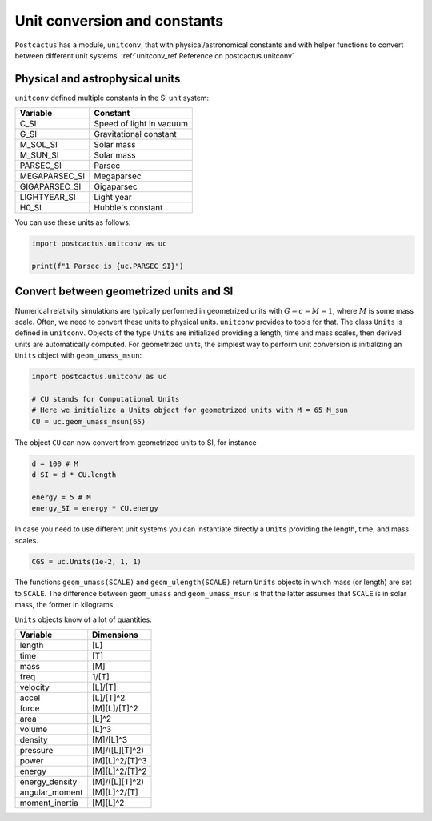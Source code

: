 Unit conversion and constants
=============================

``Postcactus`` has a module, ``unitconv``, that with physical/astronomical
constants and with helper functions to convert between different unit systems.
:ref:`unitconv_ref:Reference on postcactus.unitconv`

Physical and astrophysical units
--------------------------------

``unitconv`` defined multiple constants in the SI unit system:

+---------------+---------------------------+
|   Variable    |         Constant          |
+===============+===========================+
|     C_SI      | Speed of light in vacuum  |
+---------------+---------------------------+
|     G_SI      |  Gravitational constant   |
+---------------+---------------------------+
|   M_SOL_SI    |        Solar mass         |
+---------------+---------------------------+
|   M_SUN_SI    |        Solar mass         |
+---------------+---------------------------+
|   PARSEC_SI   |          Parsec           |
+---------------+---------------------------+
| MEGAPARSEC_SI |        Megaparsec         |
+---------------+---------------------------+
| GIGAPARSEC_SI |        Gigaparsec         |
+---------------+---------------------------+
| LIGHTYEAR_SI  |        Light year         |
+---------------+---------------------------+
|     H0_SI     |     Hubble's constant     |
+---------------+---------------------------+

You can use these units as follows:

.. code-block:: python

    import postcactus.unitconv as uc

    print(f"1 Parsec is {uc.PARSEC_SI}")

Convert between geometrized units and SI
-----------------------------------------

Numerical relativity simulations are typically performed in geometrized units
with :math:`G = c = M = 1`, where :math:`M` is some mass scale. Often, we need
to convert these units to physical units. ``unitconv`` provides to tools for
that. The class ``Units`` is defined in ``unitconv``. Objects of the type
``Units`` are initialized providing a length, time and mass scales, then derived
units are automatically computed. For geometrized units, the simplest way to
perform unit conversion is initializing an ``Units`` object with
``geom_umass_msun``:

.. code-block:: python

    import postcactus.unitconv as uc

    # CU stands for Computational Units
    # Here we initialize a Units object for geometrized units with M = 65 M_sun
    CU = uc.geom_umass_msun(65)

The object ``CU`` can now convert from geometrized units to SI, for instance

.. code-block:: python

    d = 100 # M
    d_SI = d * CU.length

    energy = 5 # M
    energy_SI = energy * CU.energy

In case you need to use different unit systems you can instantiate directly a
``Units`` providing the length, time, and mass scales.

.. code-block:: python

    CGS = uc.Units(1e-2, 1, 1)

The functions ``geom_umass(SCALE)`` and ``geom_ulength(SCALE)`` return ``Units``
objects in which mass (or length) are set to ``SCALE``. The difference between
``geom_umass`` and ``geom_umass_msun`` is that the latter assumes that ``SCALE``
is in solar mass, the former in kilograms.

``Units`` objects know of a lot of quantities:

+----------------+---------------------------+
|    Variable    |        Dimensions         |
+================+===========================+
|     length     |            [L]            |
+----------------+---------------------------+
|      time      |            [T]            |
+----------------+---------------------------+
|      mass      |            [M]            |
+----------------+---------------------------+
|      freq      |           1/[T]           |
+----------------+---------------------------+
|    velocity    |          [L]/[T]          |
+----------------+---------------------------+
|     accel      |         [L]/[T]^2         |
+----------------+---------------------------+
|     force      |       [M][L]/[T]^2        |
+----------------+---------------------------+
|      area      |           [L]^2           |
+----------------+---------------------------+
|     volume     |           [L]^3           |
+----------------+---------------------------+
|    density     |         [M]/[L]^3         |
+----------------+---------------------------+
|    pressure    |      [M]/([L][T]^2)       |
+----------------+---------------------------+
|     power      |      [M][L]^2/[T]^3       |
+----------------+---------------------------+
|     energy     |      [M][L]^2/[T]^2       |
+----------------+---------------------------+
| energy_density |      [M]/([L][T]^2)       |
+----------------+---------------------------+
| angular_moment |       [M][L]^2/[T]        |
+----------------+---------------------------+
| moment_inertia |         [M][L]^2          |
+----------------+---------------------------+
